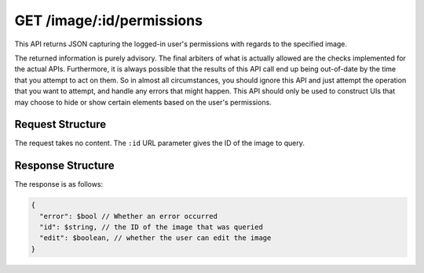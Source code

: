 .. _endpoint-GET-image-_id-permissions:

==========================
GET /image/:id/permissions
==========================

This API returns JSON capturing the logged-in user's permissions with regards to
the specified image.

The returned information is purely advisory. The final arbiters of what is
actually allowed are the checks implemented for the actual APIs. Furthermore, it
is always possible that the results of this API call end up being out-of-date by
the time that you attempt to act on them. So in almost all circumstances, you
should ignore this API and just attempt the operation that you want to attempt,
and handle any errors that might happen. This API should only be used to
construct UIs that may choose to hide or show certain elements based on the
user's permissions.


Request Structure
=================

The request takes no content. The ``:id`` URL parameter gives the ID of the
image to query.


Response Structure
==================

The response is as follows:

.. code-block:: javascript

  {
    "error": $bool // Whether an error occurred
    "id": $string, // the ID of the image that was queried
    "edit": $boolean, // whether the user can edit the image
  }
